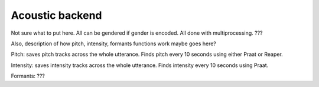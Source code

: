 .. _acoustics_backend:

****************
Acoustic backend
****************

Not sure what to put here. All can be gendered if gender is encoded. All done with multiprocessing. ???

Also, description of how pitch, intensity, formants functions work maybe goes here?

Pitch: saves pitch tracks across the whole utterance. Finds pitch every 10 seconds using either Praat or Reaper.

Intensity: saves intensity tracks across the whole utterance. Finds intensity every 10 seconds using Praat.

Formants: ???